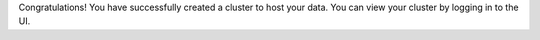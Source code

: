 Congratulations! You have successfully created a cluster to host your
data. You can view your cluster by logging in to the UI.


